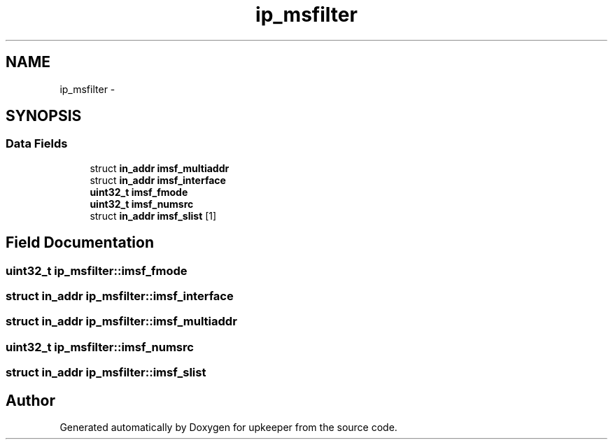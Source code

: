 .TH "ip_msfilter" 3 "Wed Dec 7 2011" "Version 1" "upkeeper" \" -*- nroff -*-
.ad l
.nh
.SH NAME
ip_msfilter \- 
.SH SYNOPSIS
.br
.PP
.SS "Data Fields"

.in +1c
.ti -1c
.RI "struct \fBin_addr\fP \fBimsf_multiaddr\fP"
.br
.ti -1c
.RI "struct \fBin_addr\fP \fBimsf_interface\fP"
.br
.ti -1c
.RI "\fBuint32_t\fP \fBimsf_fmode\fP"
.br
.ti -1c
.RI "\fBuint32_t\fP \fBimsf_numsrc\fP"
.br
.ti -1c
.RI "struct \fBin_addr\fP \fBimsf_slist\fP [1]"
.br
.in -1c
.SH "Field Documentation"
.PP 
.SS "\fBuint32_t\fP \fBip_msfilter::imsf_fmode\fP"
.SS "struct \fBin_addr\fP \fBip_msfilter::imsf_interface\fP"
.SS "struct \fBin_addr\fP \fBip_msfilter::imsf_multiaddr\fP"
.SS "\fBuint32_t\fP \fBip_msfilter::imsf_numsrc\fP"
.SS "struct \fBin_addr\fP \fBip_msfilter::imsf_slist\fP"

.SH "Author"
.PP 
Generated automatically by Doxygen for upkeeper from the source code.
